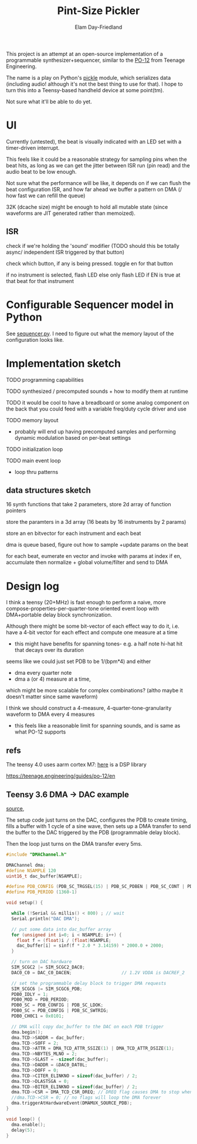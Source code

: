 #+title: Pint-Size Pickler
#+author: Elam Day-Friedland

This project is an attempt at an open-source implementation of a programmable synthesizer+sequencer,
similar to the [[https://teenage.engineering/store/po-12][PO-12]] from Teenage Engineering.

The name is a play on Python's [[https://docs.python.org/3/library/pickle.html][pickle]] module,
which serializes data (including audio! although it's not the best thing to use for that).
I hope to turn this into a Teensy-based handheld device at some point(tm).

Not sure what it'll be able to do yet.

* UI
Currently (untested),
the beat is visually indicated with an LED set with a timer-driven interrupt.

This feels like it could be a reasonable strategy for sampling pins when the beat hits,
as long as we can get the jitter between ISR run (pin read) and the audio beat to be low enough.

Not sure what the performance will be like,
it depends on if we can flush the beat configuration ISR,
and how far ahead we buffer a pattern on DMA (/ how fast we can refill the queue)

 32K (dcache size) might be enough to hold all mutable state (since waveforms are JIT generated rather than memoized).



** ISR
check if we're holding the 'sound' modifier (TODO should this be totally async/ independent ISR triggered by that button)

check which button, if any is being pressed.
toggle en for that button

if no instrument is selected,
flash LED
else only flash LED if EN is true at that beat for that instrument



* Configurable Sequencer model in Python
See [[file:src/sequencer.py][sequencer.py]].
I need to figure out what the memory layout of the configuration looks like.

* Implementation sketch

TODO programming capabilities

TODO synthesized / precomputed sounds + how to modify them at runtime

TODO it would be cool to have a breadboard or some analog component on the back that you could feed with a variable freq/duty cycle driver and use

TODO memory layout
- probably will end up having precomputed samples and performing dynamic modulation based on per-beat settings

TODO initialization loop

TODO main event loop
- loop thru patterns

** data structures sketch

16 synth functions that take 2 parameters, store 2d array of function pointers


store the paramters in a 3d array (16 beats by 16 instruments by 2 params)

store an en bitvector for each instrument and each beat

dma is queue based, figure out how to sample +update params on the beat

for each beat, eumerate en vector and invoke with params at index if en,
accumulate then normalize + global volume/filter and send to DMA



* Design log


I think a teensy (20+MHz) is fast enough to perform a naive,
more compose-properties-per-quarter-tone oriented event loop with DMA+portable delay block synchronization.

Although there might be some bit-vector of each effect way to do it,
i.e. have a 4-bit vector for each effect and compute one measure at a time
- this might have benefits for spanning tones- e.g. a half note hi-hat hit that decays over its duration

seems like we could just set PDB to be 1/(bpm*4) and either
- dma every quarter note
-  dma a (or 4) measure at a time,
which might be more scalable for complex combinations? (altho maybe it doesn't matter since same waveform)


I think we should construct a 4-measure, 4-quarter-tone-granularity waveform to DMA every 4 measures
- this feels like a reasonable limit for spanning sounds, and is same as what PO-12 supports




** refs
The teensy 4.0 uses aarm cortex M7: [[https://arm-software.github.io/CMSIS_5/DSP/html/index.html][here]] is a DSP library


https://teenage.engineering/guides/po-12/en
** Teensy 3.6 DMA -> DAC example

[[https://forum.pjrc.com/index.php?threads/t3-6-dma-and-dac.60738/][source]],


The setup code just turns on the DAC, configures the PDB to create timing,
fills a buffer with 1 cycle of a sine wave,
then sets up a DMA transfer to send the buffer to the DAC triggered by the PDB (programmable delay block).

Then the loop just turns on the DMA transfer every 5ms.



#+begin_src cpp
#include "DMAChannel.h"

DMAChannel dma;
#define NSAMPLE 120
uint16_t dac_buffer[NSAMPLE];

#define PDB_CONFIG (PDB_SC_TRGSEL(15) | PDB_SC_PDBEN | PDB_SC_CONT | PDB_SC_PDBIE | PDB_SC_DMAEN)
#define PDB_PERIOD (1360-1)

void setup() {

  while (!Serial && millis() < 800) ; // wait
  Serial.println("DAC DMA");

  // put some data into dac_buffer array
  for (unsigned int i=0; i < NSAMPLE; i++) {
    float f = (float)i / (float)NSAMPLE;
    dac_buffer[i] = sinf(f * 2.0 * 3.14159) * 2000.0 + 2000;
  }

  // turn on DAC hardware
  SIM_SCGC2 |= SIM_SCGC2_DAC0;
  DAC0_C0 = DAC_C0_DACEN;                   // 1.2V VDDA is DACREF_2

  // set the programmable delay block to trigger DMA requests
  SIM_SCGC6 |= SIM_SCGC6_PDB;
  PDB0_IDLY = 1;
  PDB0_MOD = PDB_PERIOD;
  PDB0_SC = PDB_CONFIG | PDB_SC_LDOK;
  PDB0_SC = PDB_CONFIG | PDB_SC_SWTRIG;
  PDB0_CH0C1 = 0x0101;

  // DMA will copy dac_buffer to the DAC on each PDB trigger
  dma.begin();
  dma.TCD->SADDR = dac_buffer;
  dma.TCD->SOFF = 2;
  dma.TCD->ATTR = DMA_TCD_ATTR_SSIZE(1) | DMA_TCD_ATTR_DSIZE(1);
  dma.TCD->NBYTES_MLNO = 2;
  dma.TCD->SLAST = -sizeof(dac_buffer);
  dma.TCD->DADDR = &DAC0_DAT0L;
  dma.TCD->DOFF = 0;
  dma.TCD->CITER_ELINKNO = sizeof(dac_buffer) / 2;
  dma.TCD->DLASTSGA = 0;
  dma.TCD->BITER_ELINKNO = sizeof(dac_buffer) / 2;
  dma.TCD->CSR = DMA_TCD_CSR_DREQ; // DREQ flag causes DMA to stop when done
  //dma.TCD->CSR = 0; // no flags will loop the DMA forever
  dma.triggerAtHardwareEvent(DMAMUX_SOURCE_PDB);
}

void loop() {
  dma.enable();
  delay(5);
}

#+end_src
